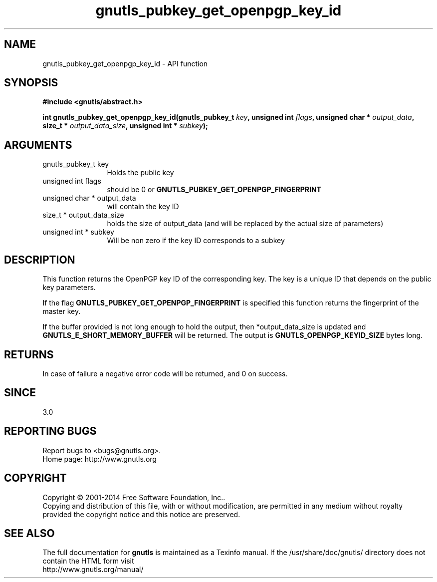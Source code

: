 .\" DO NOT MODIFY THIS FILE!  It was generated by gdoc.
.TH "gnutls_pubkey_get_openpgp_key_id" 3 "3.3.13" "gnutls" "gnutls"
.SH NAME
gnutls_pubkey_get_openpgp_key_id \- API function
.SH SYNOPSIS
.B #include <gnutls/abstract.h>
.sp
.BI "int gnutls_pubkey_get_openpgp_key_id(gnutls_pubkey_t " key ", unsigned int " flags ", unsigned char * " output_data ", size_t * " output_data_size ", unsigned int * " subkey ");"
.SH ARGUMENTS
.IP "gnutls_pubkey_t key" 12
Holds the public key
.IP "unsigned int flags" 12
should be 0 or \fBGNUTLS_PUBKEY_GET_OPENPGP_FINGERPRINT\fP
.IP "unsigned char * output_data" 12
will contain the key ID
.IP "size_t * output_data_size" 12
holds the size of output_data (and will be
replaced by the actual size of parameters)
.IP "unsigned int * subkey" 12
Will be non zero if the key ID corresponds to a subkey
.SH "DESCRIPTION"
This function returns the OpenPGP key ID of the corresponding key.
The key is a unique ID that depends on the public
key parameters. 

If the flag \fBGNUTLS_PUBKEY_GET_OPENPGP_FINGERPRINT\fP is specified
this function returns the fingerprint of the master key.

If the buffer provided is not long enough to hold the output, then
*output_data_size is updated and \fBGNUTLS_E_SHORT_MEMORY_BUFFER\fP will
be returned.  The output is \fBGNUTLS_OPENPGP_KEYID_SIZE\fP bytes long.
.SH "RETURNS"
In case of failure a negative error code will be
returned, and 0 on success.
.SH "SINCE"
3.0
.SH "REPORTING BUGS"
Report bugs to <bugs@gnutls.org>.
.br
Home page: http://www.gnutls.org

.SH COPYRIGHT
Copyright \(co 2001-2014 Free Software Foundation, Inc..
.br
Copying and distribution of this file, with or without modification,
are permitted in any medium without royalty provided the copyright
notice and this notice are preserved.
.SH "SEE ALSO"
The full documentation for
.B gnutls
is maintained as a Texinfo manual.
If the /usr/share/doc/gnutls/
directory does not contain the HTML form visit
.B
.IP http://www.gnutls.org/manual/
.PP
